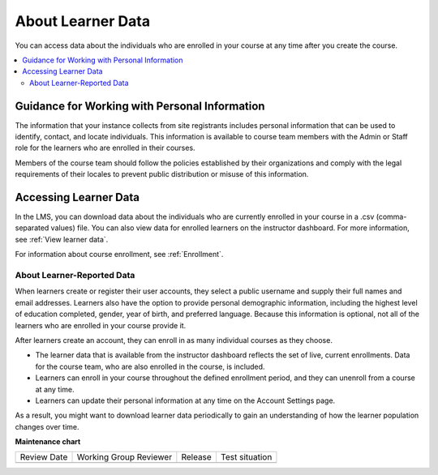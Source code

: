 .. _Learner Data:

############################
About Learner Data
############################

.. tags:: educator, concept

You can access data about the individuals who are enrolled in your course at
any time after you create the course.

.. contents::
  :local:
  :depth: 2

.. _PII:

**********************************************
Guidance for Working with Personal Information
**********************************************

The information that your instance collects from site registrants includes personal information that can be used to identify, contact, and locate individuals. This
information is available to course team members with the Admin or Staff role
for the learners who are enrolled in their courses.

Members of the course team should follow the policies established by their
organizations and comply with the legal requirements of their locales to
prevent public distribution or misuse of this information.

.. _Access_student_data:

****************************
Accessing Learner Data
****************************

In the LMS, you can download data about the individuals who are currently
enrolled in your course in a .csv (comma-separated values) file. You can also
view data for enrolled learners on the instructor dashboard. For more
information, see :ref:`View learner data`.

For information about course enrollment, see :ref:`Enrollment`.

===========================
About Learner-Reported Data
===========================

When learners create or register their user accounts, they select a public
username and supply their full names and email addresses. Learners also have
the option to provide personal demographic information, including the highest
level of education completed, gender, year of birth, and preferred language.
Because this information is optional, not all of the learners who are enrolled
in your course provide it.

After learners create an account, they can enroll in as many individual courses
as they choose.

* The learner data that is available from the instructor dashboard reflects the
  set of live, current enrollments. Data for the course team, who are also
  enrolled in the course, is included.

* Learners can enroll in your course throughout the defined enrollment period,
  and they can unenroll from a course at any time.

* Learners can update their personal information at any time on the
  Account Settings page.

As a result, you might want to download learner data periodically to gain an
understanding of how the learner population changes over time.

.. seealso::

 :ref:`View learner data` (how-to)

 :ref:`View Anonymized Learner IDs` (how-to)

 :ref:`Guide to Staff Debug Info` (reference)

 :ref:`Guide to the Student Profile Report` (reference)

 :ref:`Manage Learner Grades <Grades>` (how-to) 

**Maintenance chart**

+--------------+-------------------------------+----------------+--------------------------------+
| Review Date  | Working Group Reviewer        |   Release      |Test situation                  |
+--------------+-------------------------------+----------------+--------------------------------+
|              |                               |                |                                |
+--------------+-------------------------------+----------------+--------------------------------+
